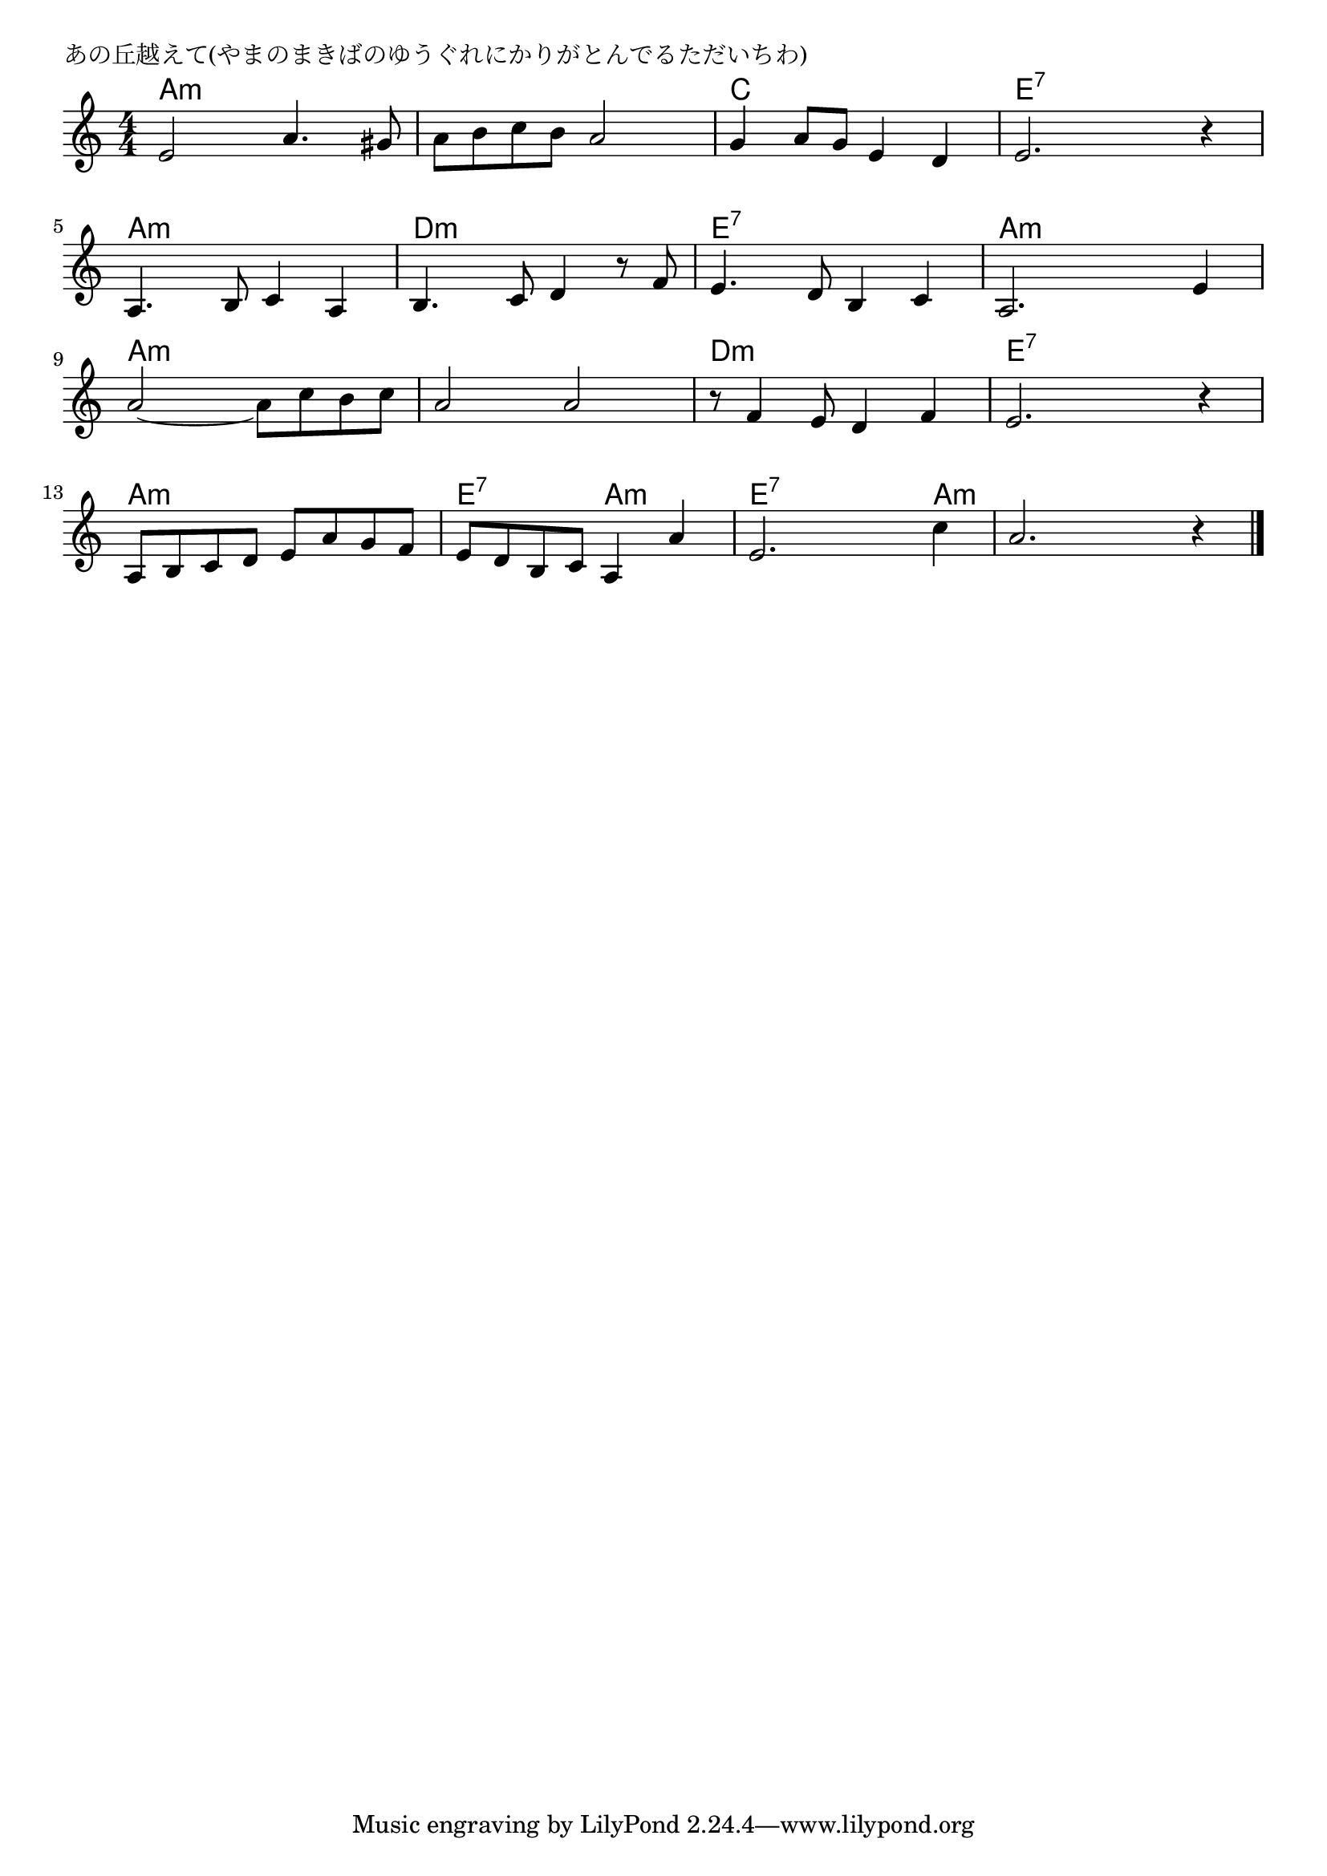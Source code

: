 \version "2.18.2"

% あの丘越えて(やまのまきばのゆうぐれにかりがとんでるただいちわ)

\header {
piece = "あの丘越えて(やまのまきばのゆうぐれにかりがとんでるただいちわ)"
}

melody =
\relative c' {
\key a \minor
\time 4/4
\set Score.tempoHideNote = ##t
\tempo 4=100
\numericTimeSignature
%
e2 a4. gis8 |
a b c b a2 |
g4 a8 g e4 d |
e2. r4 |

a,4. b8 c4 a |
b4. c8 d4 r8 f8 |
e4. d8 b4 c |
a2. e'4 |

a2~ a8 c b c |
a2 a |
r8 f4 e8 d4 f |
e2. r4 |

a,8 b c d e a g f |
e d b c a4 a' |
e2. c'4 |
a2. r4 |

\bar "|."
}
\score {
<<
\chords {
\set noChordSymbol = ""
\set chordChanges=##t
%%
a4:m a:m a:m a:m a:m a:m a:m a:m c c c c e:7 e:7 e:7 e:7
a:m a:m a:m a:m d:m d:m d:m d:m e:7 e:7 e:7 e:7 a:m a:m a:m a:m 
a:m a:m a:m a:m a:m a:m a:m a:m d:m d:m d:m d:m e:7 e:7 e:7 e:7
a:m a:m a:m a:m e:7 e:7 a:m a:m e:7 e:7 e:7 a:m a:m a:m a:m a:m 

}
\new Staff {\melody}
>>
\layout {
line-width = #190
indent = 0\mm
}
\midi {}
}